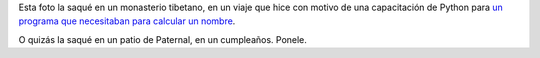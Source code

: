 .. title: Vela
.. date: 2013-04-20 22:56:59
.. tags: fotos, tibet

Esta foto la saqué en un monasterio tibetano, en un viaje que hice con motivo de una capacitación de Python para `un programa que necesitaban para calcular un nombre <http://en.wikipedia.org/wiki/The_Nine_Billion_Names_of_God>`_.

.. image:: /images/fotint/vela.jpeg
    :alt: Vela
    :target: http://www.flickr.com/photos/54757453@N00/8599458217/in/set-72157633118003618/

O quizás la saqué en un patio de Paternal, en un cumpleaños. Ponele.
